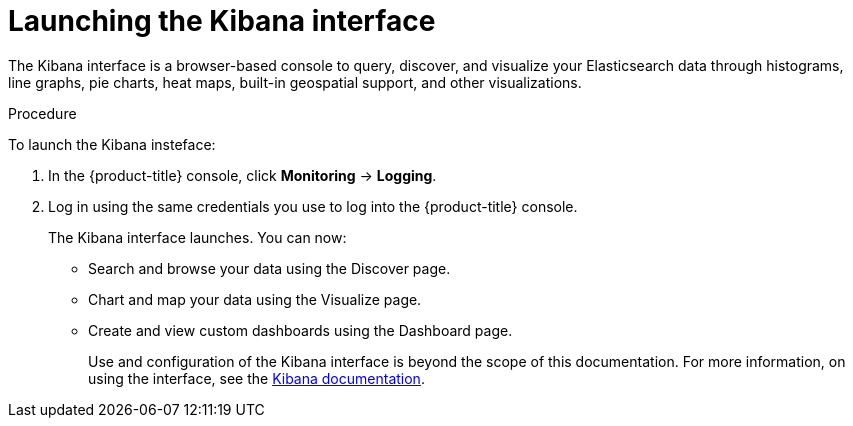 // Module included in the following assemblies:
//
// * logging/efk-logging-kibana-interface.adoc


[id="efk-logging-kibana-interface-launch-{context}"]
= Launching the Kibana interface

The Kibana interface is a browser-based console 
to query, discover, and visualize your Elasticsearch data through histograms, line graphs, 
pie charts, heat maps, built-in geospatial support, and other visualizations.

.Procedure

To launch the Kibana insteface:

. In the {product-title} console, click *Monitoring* -> *Logging*.

. Log in using the same credentials you use to log into the {product-title} console.
+
The Kibana interface launches. You can now: 
+
* Search and browse your data using the Discover page.
* Chart and map your data using the Visualize page.
* Create and view custom dashboards using the Dashboard page.
+
Use and configuration of the Kibana interface is beyond the scope of this documentation. For more information,
on using the interface, see the link:https://www.elastic.co/guide/en/kibana/5.6/connect-to-elasticsearch.html[Kibana documentation].
